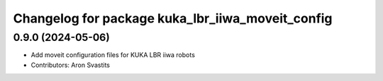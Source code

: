 ^^^^^^^^^^^^^^^^^^^^^^^^^^^^^^^^^^^^^^^^^^^^^^^^^
Changelog for package kuka_lbr_iiwa_moveit_config
^^^^^^^^^^^^^^^^^^^^^^^^^^^^^^^^^^^^^^^^^^^^^^^^^

0.9.0 (2024-05-06)
------------------
* Add moveit configuration files for KUKA LBR iiwa robots
* Contributors: Aron Svastits
